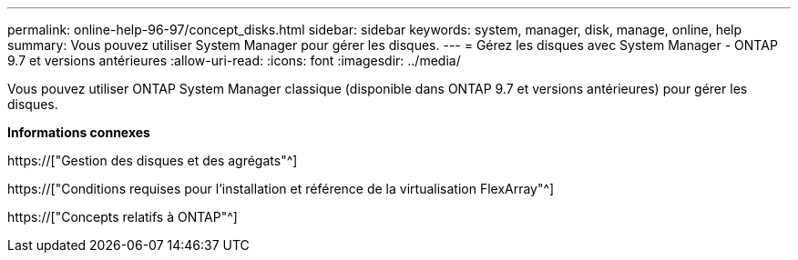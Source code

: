 ---
permalink: online-help-96-97/concept_disks.html 
sidebar: sidebar 
keywords: system, manager, disk, manage, online, help 
summary: Vous pouvez utiliser System Manager pour gérer les disques. 
---
= Gérez les disques avec System Manager - ONTAP 9.7 et versions antérieures
:allow-uri-read: 
:icons: font
:imagesdir: ../media/


[role="lead"]
Vous pouvez utiliser ONTAP System Manager classique (disponible dans ONTAP 9.7 et versions antérieures) pour gérer les disques.

*Informations connexes*

https://["Gestion des disques et des agrégats"^]

https://["Conditions requises pour l'installation et référence de la virtualisation FlexArray"^]

https://["Concepts relatifs à ONTAP"^]
